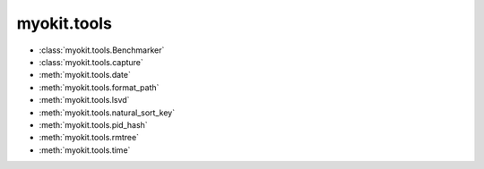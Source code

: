 .. _api/index/myokit:

============
myokit.tools
============

- :class:`myokit.tools.Benchmarker`
- :class:`myokit.tools.capture`
- :meth:`myokit.tools.date`
- :meth:`myokit.tools.format_path`
- :meth:`myokit.tools.lsvd`
- :meth:`myokit.tools.natural_sort_key`
- :meth:`myokit.tools.pid_hash`
- :meth:`myokit.tools.rmtree`
- :meth:`myokit.tools.time`
